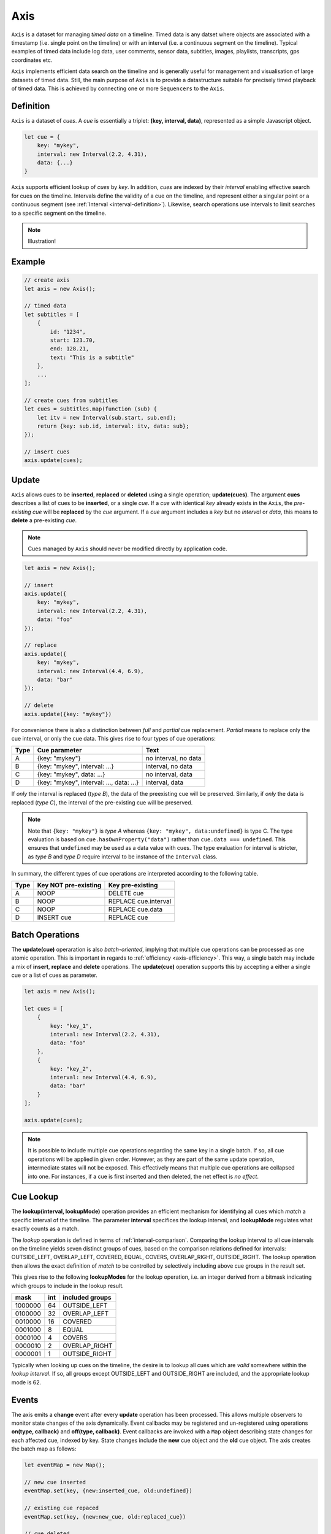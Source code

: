 ..  _axis:

========================================================================
Axis
========================================================================

``Axis`` is a dataset for managing *timed data* on a timeline. Timed
data is any datset where objects are associated with a timestamp (i.e. single point on
the timeline) or with an interval (i.e. a continuous segment on the timeline).
Typical examples of timed data include log data, user comments, sensor data,
subtitles, images, playlists, transcripts, gps coordinates etc.

``Axis`` implements efficient data search on the timeline and is generally
useful for management and visualisation of large datasets of timed data.
Still, the main purpose of ``Axis`` is to provide a datastructure suitable for
precisely timed playback of timed data. This is achieved by connecting one or
more ``Sequencers`` to the ``Axis``.


..  _axis-definition:

Definition
------------------------------------------------------------------------

``Axis`` is a dataset of *cues*. A *cue* is essentially a triplet:
**(key, interval, data)**, represented as a simple Javascript object.

..  code-block:: javascript

    let cue = {
        key: "mykey",
        interval: new Interval(2.2, 4.31),
        data: {...}
    }


``Axis`` supports efficient lookup of *cues* by *key*. In addition,
*cues* are indexed by their *interval* enabling effective search for cues
on the timeline. Intervals define the validity of a cue on the timeline,
and represent either a singular point or a continuous segment (see
:ref:`Interval <interval-definition>`). Likewise, search operations use
intervals to limit searches to a specific segment on the timeline.


..  note::

    Illustration!


Example
------------------------------------------------------------------------

..  code-block:: javascript

    // create axis
    let axis = new Axis();

    // timed data
    let subtitles = [
        {
            id: "1234",
            start: 123.70,
            end: 128.21,
            text: "This is a subtitle"
        },
        ...
    ];

    // create cues from subtitles
    let cues = subtitles.map(function (sub) {
        let itv = new Interval(sub.start, sub.end);
        return {key: sub.id, interval: itv, data: sub};
    });

    // insert cues
    axis.update(cues);



.. _axis-update:

Update
------------------------------------------------------------------------

``Axis`` allows cues to be **inserted**, **replaced** or **deleted** using a
single operation; **update(cues)**. The argument **cues** describes a list of
cues to be **inserted**, or a single *cue*. If a *cue* with identical *key*
already exists in the ``Axis``, the *pre-existing* *cue* will be **replaced**
by the *cue* argument. If a *cue* argument includes a *key* but no *interval*
or *data*, this means to **delete** a pre-existing *cue*.


..  note::

    Cues managed by ``Axis`` should never be modified directly by application code.


..  code-block:: javascript

    let axis = new Axis();

    // insert
    axis.update({
        key: "mykey",
        interval: new Interval(2.2, 4.31),
        data: "foo"
    });

    // replace
    axis.update({
        key: "mykey",
        interval: new Interval(4.4, 6.9),
        data: "bar"
    });

    // delete
    axis.update({key: "mykey"})


For convenience there is also a distinction between *full* and *partial*
cue replacement. *Partial* means to replace only the cue interval, or
only the cue data. This gives rise to four types of cue operations:

=====  ========================================  ====================
Type   Cue parameter                             Text
=====  ========================================  ====================
A      {key: "mykey"}                            no interval, no data
B      {key: "mykey", interval: ...}             interval, no data
C      {key: "mykey", data: ...}                 no interval, data
D      {key: "mykey", interval: ..., data: ...}  interval, data
=====  ========================================  ====================

If *only* the interval is replaced (*type B*), the data of the preexisting
cue will be preserved. Similarly, if *only* the data is replaced (*type
C*), the interval of the pre-existing cue will be preserved.

..  note::

    Note that ``{key: "mykey"}`` is *type A* whereas ``{key: "mykey",
    data:undefined}`` is type C. The type evaluation is based on
    ``cue.hasOwnProperty("data")`` rather than ``cue.data ===
    undefined``. This ensures that ``undefined`` may be used as a data
    value with cues. The type evaluation for interval is stricter,
    as *type B* and *type D* require interval to be instance of the
    ``Interval`` class.

In summary, the different types of cue operations are interpreted
according to the following table.

=====  ====================  ==============================
Type   Key NOT pre-existing  Key pre-existing
=====  ====================  ==============================
A      NOOP                  DELETE cue
B      NOOP                  REPLACE cue.interval
C      NOOP                  REPLACE cue.data
D      INSERT cue            REPLACE cue
=====  ====================  ==============================





.. _axis-batch:

Batch Operations
------------------------------------------------------------------------

The **update(cue)** operaration is also *batch-oriented*, implying that
multiple cue operations can be processed as one atomic operation. This is
important in regards to :ref:`efficiency <axis-efficiency>`. This way, a
single batch may include a mix of **insert**, **replace** and **delete**
operations. The **update(cue)** operation supports this by accepting a
either a single cue or a list of cues as parameter.

..  code-block:: javascript

    let axis = new Axis();

    let cues = [
        {
            key: "key_1",
            interval: new Interval(2.2, 4.31),
            data: "foo"
        },
        {
            key: "key_2",
            interval: new Interval(4.4, 6.9),
            data: "bar"
        }
    ];

    axis.update(cues);




..  note::

    It is possible to include multiple cue operations regarding the
    same key in a single batch. If so, all cue operations will be
    applied in given order. However, as they are part of the same
    update operation, intermediate states will not be exposed. This effectively
    means that multiple cue operations are collapsed into one.
    For instances, if a cue is first inserted and then deleted,
    the net effect is *no effect*.



.. _axis-lookup:

Cue Lookup
------------------------------------------------------------------------

The **lookup(interval, lookupMode)** operation provides an efficient mechanism for
identifying all cues which *match* a specific interval of the
timeline. The parameter **interval** specifices the lookup interval, and
**lookupMode** regulates what exactly counts as a match.

The *lookup* operation is defined in terms of
:ref:`interval-comparison`. Comparing the lookup interval to all cue
intervals on the timeline yields seven distinct groups of cues, based on
the comparison relations defined for intervals: OUTSIDE_LEFT,
OVERLAP_LEFT, COVERED,  EQUAL, COVERS, OVERLAP_RIGHT, OUTSIDE_RIGHT. The
lookup operation then allows the exact definition of *match* to be
controlled by selectively including above cue groups in  the result set.

This gives rise to the following **lookupModes** for the lookup
operation, i.e. an integer derived from a bitmask indicating which
groups to include in the lookup result.

=======  ===  ===============
mask     int  included groups
=======  ===  ===============
1000000  64   OUTSIDE_LEFT
0100000  32   OVERLAP_LEFT
0010000  16   COVERED
0001000   8   EQUAL
0000100   4   COVERS
0000010   2   OVERLAP_RIGHT
0000001   1   OUTSIDE_RIGHT
=======  ===  ===============

Typically when looking up cues on the timeline, the desire is to lookup
all cues which are *valid* somewhere within the *lookup interval*.
If so, all groups except OUTSIDE_LEFT and OUTSIDE_RIGHT are included,
and the appropriate lookup mode is 62.


..  _axis-events:

Events
------------------------------------------------------------------------

The axis emits a **change** event after every **update** operation has
been processed. This allows multiple observers to monitor state changes
of the axis dynamically. Event callbacks may be registered and
un-registered using operations **on(type, callback)** and
**off(type, callback)**. Event callbacks are invoked with a ``Map``
object describing state changes for each affected cue, indexed by key.
State changes include the **new** cue object and the **old** cue object.
The axis creates the batch map as follows:

..  code-block:: javascript

    let eventMap = new Map();

    // new cue inserted
    eventMap.set(key, {new:inserted_cue, old:undefined})

    // existing cue repaced
    eventMap.set(key, {new:new_cue, old:replaced_cue})

    // cue deleted
    eventMap.set(key, {new:undefined, old:deleted_cue})


..  _axis-efficiency:

Efficiency
------------------------------------------------------------------------

The axis implementation targets efficiency with high volumes of cues. In
particular, the efficiency of the **lookup** operations is crucial, as
this will to be used repeatedly during media playback. With high volumes
of cues, a brute force linear search will not be appropriate. The
implementation therefor maintains a sorted index for cues and uses
binary search to resolve lookup, yielding O(logN) lookup performance.
The crux of the lookup algorithm relates to resolving the cues which
COVERS the lookup interval, without resorting to an O(N) solution.
On the other hand, maintaining a sorted index internally implies that
the **update** is O(N). The support for :ref:`batch operations <axis-batch>`
improves the efficiency, by ensuring that sorting overhead can be taken
once for a large batch operation, instead on once per cue.


..  note::

    For instance, with the current implementation inserting 100.000
    pre-ordered cues would take about 0.2 seconds in a desktop environment.


    More details




Api
------------------------------------------------------------------------


Constructor
""""""""""""""""""""""""""""""""""""""""""""""""""""""""""""""""""""""""

..  js:class:: Axis()

    Create an empty axis.


Instance Attributes
""""""""""""""""""""""""""""""""""""""""""""""""""""""""""""""""""""""""

..  js:attribute:: axis.size

    :returns int: number of cues



Instance Methods
""""""""""""""""""""""""""""""""""""""""""""""""""""""""""""""""""""""""


..  js:method:: axis.has(key)

    :param object key: cue key
    :returns boolean: true if cue key exists, else false

..  js:method:: axis.get(key)

    :param object key: cue key
    :returns cue: cue if key exists, else undefined

..  js:method:: axis.keys()

    :returns Array: list of all keys

..  js:method:: axis.cues()

    :returns Array: list of all cues


..  js:method:: axis.update (cues[, equals])

    :param list cues: list of cues or single cue
    :param function equals: equality function for cue data
    :returns changeMap: cue changes caused by the update operation

    Insert, replace or delete cues from the axis. For details on how
    to construct cues see :ref:`axis-update`.

    Attempts to replace a cue with an *equal* cue should be recognized
    as NOOP and not incur any processing. However, with regards to the
    cue data object there is no general way of determinig object
    equality. By default, the axis uses a simple value equality test
    ``==``, which will work for values, but not for objects.
    In this case, an application specific equality function may be
    given as parameter to update.

    ..  code-block:: javascript

        function equals(cue_data_a, cue_data_b) {...}

    ..  warning::

        Repeated invocation of the update operation is an *anti-pattern*
        with respect to efficiency! Cue operations should always be
        aggregated and then applied together as a single update operation.

        ..  code-block:: javascript

            // cues
            let cues = [...];

            // NO!
            cues.forEach(function(cue)) {
                axis.update(cue);
            }

            // YES!
            axis.update(cues);


..  js:method:: axis.clear()

    Clears all cues of the axis. More effective than iterating
    through cues and removing them.


..  js:method:: axis.lookup(interval[, mode])

    :param Interval interval: lookup interval
    :param int mode: lookup mode
    :returns Array: list of cues

    Returns all cues matching a given interval on axis. Lookup mode
    specifies the exact meaning of *match*, see :ref:`axis-lookup`.

    Note also that the lookup operation may be used to lookup cues that
    match a single point on the timeline, simply by defining the
    lookup interval as a single point.

..  js:method:: axis.lookup_points(interval)

    :param Interval interval: lookup interval
    :returns Array: list of (point, cue) tuples

    This function is used to lookup all points on the axis (i.e. cue
    endpoints), within some interval. Return list of (point, cue)
    tuples. Point is an endpoint value of cue, either cue.low or
    cue.high. Multiple cues may be registered on a single endpoint
    value, so a point may occur multiple times with different cues.


..  js:method:: axis.lookup_delete(interval[, mode])

    :param Interval interval: lookup interval
    :param int mode: search mode
    :returns Array: list of deleted cues

    Similar to *lookup*, except that it deletes all cues matching a given interval.


..  js:method:: axis.on (type, callback[, ctx])

    :param string type: event type
    :param function callback: event callback
    :param object ctx: set *this* object to be used during callback
        invokation. If not provided, *this* will be ``Axis``.

    Register a callback for events of given type.

    ..  code-block:: javascript

        let handler = function(e){}
        axis.on("change", handler)


..  js:method:: axis.off (type, callback)

    :param string type: event type
    :param function callback: event callback

    Un-register a callback from given event type

    ..  code-block:: javascript

        axis.off("change", handler)


..  js:method:: callback (batchMap)

    :param Map batchMap: state changes


